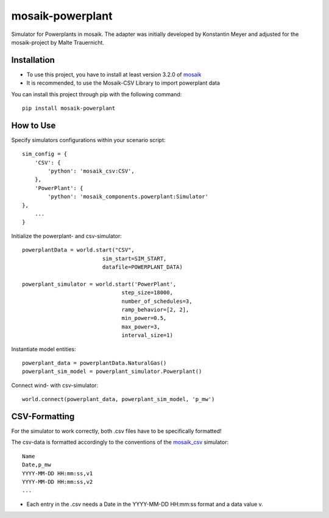 =================
mosaik-powerplant
=================

Simulator for Powerplants in mosaik. The adapter was initially developed by Konstantin Meyer
and adjusted for the mosaik-project by Malte Trauernicht.

Installation
============
* To use this project, you have to install at least version 3.2.0 of `mosaik <https://mosaik.offis.de/>`_
* It is recommended, to use the Mosaik-CSV Library to import powerplant data

You can install this project through pip with the following command::

    pip install mosaik-powerplant

How to Use
==========
Specify simulators configurations within your scenario script::

    sim_config = {
        'CSV': {
            'python': 'mosaik_csv:CSV',
        },
        'PowerPlant': {
            'python': 'mosaik_components.powerplant:Simulator'
    },
        ...
    }

Initialize the powerplant- and csv-simulator::

    powerplantData = world.start("CSV",
                             sim_start=SIM_START,
                             datafile=POWERPLANT_DATA)

    powerplant_simulator = world.start('PowerPlant',
                                   step_size=18000,
                                   number_of_schedules=3,
                                   ramp_behavior=[2, 2],
                                   min_power=0.5,
                                   max_power=3,
                                   interval_size=1)

Instantiate model entities::

    powerplant_data = powerplantData.NaturalGas()
    powerplant_sim_model = powerplant_simulator.Powerplant()

Connect wind- with csv-simulator::

    world.connect(powerplant_data, powerplant_sim_model, 'p_mw')


CSV-Formatting
==============

For the simulator to work correctly, both .csv files have to be specifically formatted!

The csv-data is formatted accordingly to the conventions of the `mosaik_csv <https://gitlab.com/mosaik/components/data/mosaik-csv>`_ simulator::

    Name
    Date,p_mw
    YYYY-MM-DD HH:mm:ss,v1
    YYYY-MM-DD HH:mm:ss,v2
    ...

* Each entry in the .csv needs a Date in the YYYY-MM-DD HH:mm:ss format and a data value v.

